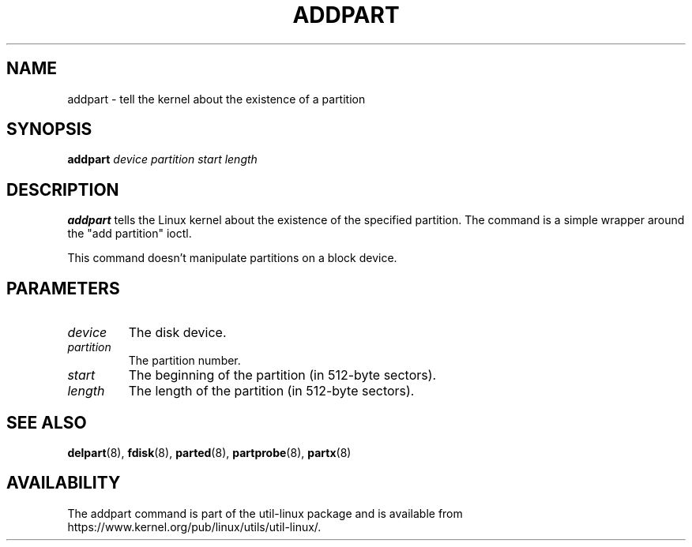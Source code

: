 .\" addpart.8 -- man page for addpart
.\" Copyright 2007 Karel Zak <kzak@redhat.com>
.\" Copyright 2007 Red Hat, Inc.
.\" May be distributed under the GNU General Public License
.TH ADDPART 8 "January 2015" "util-linux" "System Administration"
.SH NAME
addpart \- tell the kernel about the existence of a partition
.SH SYNOPSIS
.B addpart
.I device partition start length
.SH DESCRIPTION
.B addpart
tells the Linux kernel about the existence of the specified partition.
The command is a simple wrapper around the "add partition" ioctl.

This command doesn't manipulate partitions on a block device.

.SH PARAMETERS
.TP
.I device
The disk device.
.TP
.I partition
The partition number.
.TP
.I start
The beginning of the partition (in 512-byte sectors).
.TP
.I length
The length of the partition (in 512-byte sectors).

.SH SEE ALSO
.BR delpart (8),
.BR fdisk (8),
.BR parted (8),
.BR partprobe (8),
.BR partx (8)
.SH AVAILABILITY
The addpart command is part of the util-linux package and is available from
https://www.kernel.org/pub/linux/utils/util-linux/.
